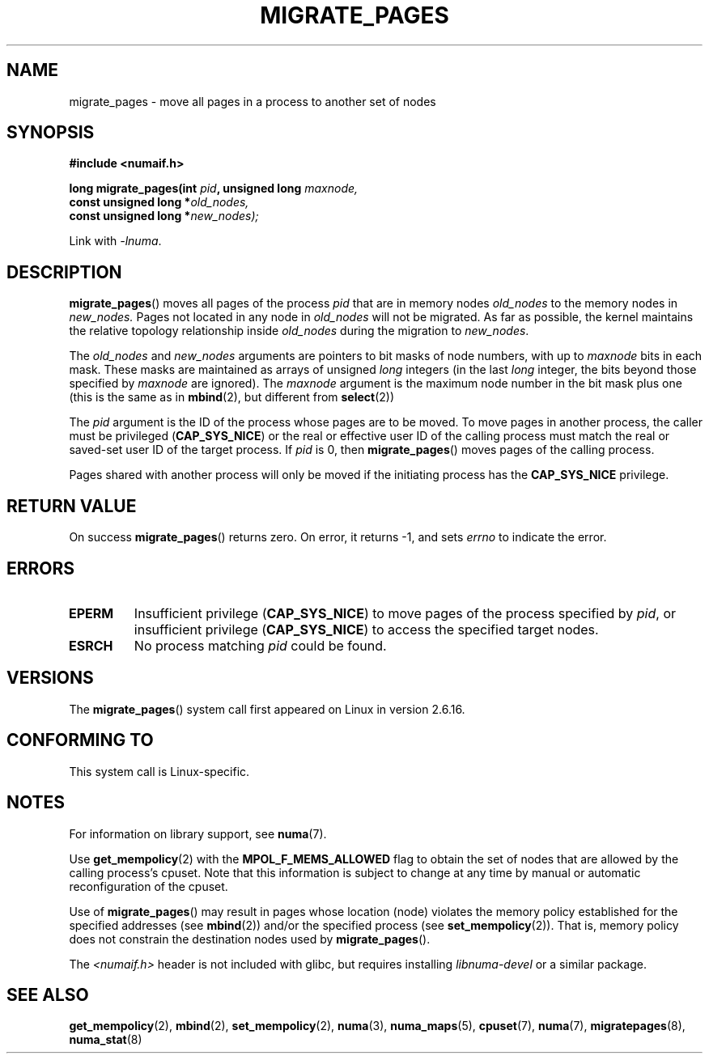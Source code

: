 .\" Hey Emacs! This file is -*- nroff -*- source.
.\"
.\" Copyright 2009 Intel Corporation
.\"                Author: Andi Kleen
.\" Based on the move_pages manpage which was
.\" This manpage is Copyright (C) 2006 Silicon Graphics, Inc.
.\"                               Christoph Lameter
.\"
.\" Permission is granted to make and distribute verbatim copies of this
.\" manual provided the copyright notice and this permission notice are
.\" preserved on all copies.
.\"
.\" Permission is granted to copy and distribute modified versions of this
.\" manual under the conditions for verbatim copying, provided that the
.\" entire resulting derived work is distributed under the terms of a
.\" permission notice identical to this one.
.TH MIGRATE_PAGES 2 2010-06-11 "Linux" "Linux Programmer's Manual"
.SH NAME
migrate_pages \- move all pages in a process to another set of nodes
.SH SYNOPSIS
.nf
.B #include <numaif.h>
.sp
.BI "long migrate_pages(int " pid ", unsigned long " maxnode,
.BI "                   const unsigned long *" old_nodes,
.BI "                   const unsigned long *" new_nodes);
.fi
.sp
Link with \fI\-lnuma\fP.
.SH DESCRIPTION
.BR migrate_pages ()
moves all pages of the process
.I pid
that are in memory nodes
.I old_nodes
to the memory nodes in
.I new_nodes.
Pages not located in any node in
.I old_nodes
will not be migrated.
As far as possible,
the kernel maintains the relative topology relationship inside
.I old_nodes
during the migration to
.IR new_nodes .

The
.I old_nodes
and
.I new_nodes
arguments are pointers to bit masks of node numbers, with up to
.I maxnode
bits in each mask.
These masks are maintained as arrays of unsigned
.I long
integers (in the last
.I long
integer, the bits beyond those specified by
.I maxnode
are ignored).
The
.I maxnode
argument is the maximum node number in the bit mask plus one (this is the same
as in
.BR mbind (2),
but different from
.BR select (2))

The
.I pid
argument is the ID of the process whose pages are to be moved.
To move pages in another process,
the caller must be privileged
.RB ( CAP_SYS_NICE )
or the real or effective user ID of the calling process must match the
real or saved-set user ID of the target process.
If
.I pid
is 0, then
.BR migrate_pages ()
moves pages of the calling process.

Pages shared with another process will only be moved if the initiating
process has the
.B CAP_SYS_NICE
privilege.
.SH "RETURN VALUE"
On success
.BR migrate_pages ()
returns zero.
On error, it returns \-1, and sets
.I errno
to indicate the error.
.SH ERRORS
.TP
.B EPERM
Insufficient privilege
.RB ( CAP_SYS_NICE )
to move pages of the process specified by
.IR pid ,
or insufficient privilege
.RB ( CAP_SYS_NICE )
to access the specified target nodes.
.TP
.B ESRCH
No process matching
.I pid
could be found.
.\" FIXME There are other errors
.SH VERSIONS
The
.BR migrate_pages ()
system call first appeared on Linux in version 2.6.16.
.SH CONFORMING TO
This system call is Linux-specific.
.SH "NOTES"
For information on library support, see
.BR numa (7).

Use
.BR get_mempolicy (2)
with the
.B MPOL_F_MEMS_ALLOWED
flag to obtain the set of nodes that are allowed by
the calling process's cpuset.
Note that this information is subject to change at any
time by manual or automatic reconfiguration of the cpuset.

Use of
.BR migrate_pages ()
may result in pages whose location
(node) violates the memory policy established for the
specified addresses (see
.BR mbind (2))
and/or the specified process (see
.BR set_mempolicy (2)).
That is, memory policy does not constrain the destination
nodes used by
.BR migrate_pages ().

The
.I <numaif.h>
header is not included with glibc, but requires installing
.I libnuma-devel
or a similar package.
.SH "SEE ALSO"
.BR get_mempolicy (2),
.BR mbind (2),
.BR set_mempolicy (2),
.BR numa (3),
.BR numa_maps (5),
.BR cpuset (7),
.BR numa (7),
.BR migratepages (8),
.BR numa_stat (8)
